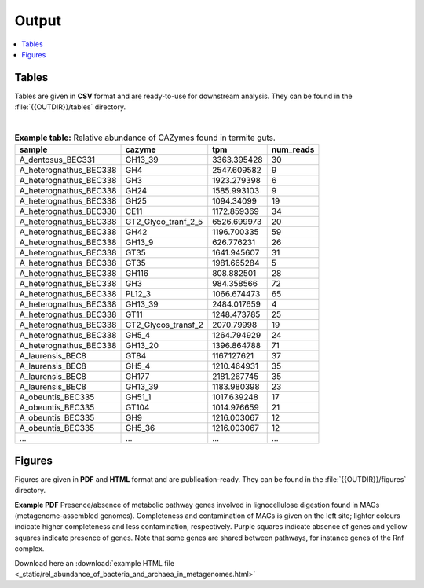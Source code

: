 .. _output::
Output
======

.. contents::
   :local:
   :backlinks: none

Tables
^^^^^^

Tables are given in **CSV** format and are ready-to-use for downstream analysis. They can be found in the :file:`{{OUTDIR}}/tables` directory.

|

.. csv-table:: **Example table:** Relative abundance of CAZymes found in termite guts.
   :header: "sample","cazyme","tpm","num_reads"

   "A_dentosus_BEC331","GH13_39","3363.395428","30"
   "A_heterognathus_BEC338","GH4","2547.609582","9"
   "A_heterognathus_BEC338","GH3","1923.279398","6"
   "A_heterognathus_BEC338","GH24","1585.993103","9"
   "A_heterognathus_BEC338","GH25","1094.34099","19"
   "A_heterognathus_BEC338","CE11","1172.859369","34"
   "A_heterognathus_BEC338","GT2_Glyco_tranf_2_5","6526.699973","20"
   "A_heterognathus_BEC338","GH42","1196.700335","59"
   "A_heterognathus_BEC338","GH13_9","626.776231","26"
   "A_heterognathus_BEC338","GT35","1641.945607","31"
   "A_heterognathus_BEC338","GT35","1981.665284","5"
   "A_heterognathus_BEC338","GH116","808.882501","28"
   "A_heterognathus_BEC338","GH3","984.358566","72"
   "A_heterognathus_BEC338","PL12_3","1066.674473","65"
   "A_heterognathus_BEC338","GH13_39","2484.017659","4"
   "A_heterognathus_BEC338","GT11","1248.473785","25"
   "A_heterognathus_BEC338","GT2_Glycos_transf_2","2070.79998","19"
   "A_heterognathus_BEC338","GH5_4","1264.794929","24"
   "A_heterognathus_BEC338","GH13_20","1396.864788","71"
   "A_laurensis_BEC8","GT84","1167.127621","37"
   "A_laurensis_BEC8","GH5_4","1210.464931","35"
   "A_laurensis_BEC8","GH177","2181.267745","35"
   "A_laurensis_BEC8","GH13_39","1183.980398","23"
   "A_obeuntis_BEC335","GH51_1","1017.639248","17"
   "A_obeuntis_BEC335","GT104","1014.976659","21"
   "A_obeuntis_BEC335","GH9","1216.003067","12"
   "A_obeuntis_BEC335","GH5_36","1216.003067","12"
   "…","…","…","…"

Figures
^^^^^^^

Figures are given in **PDF** and **HTML** format and are publication-ready. They can be found in the :file:`{{OUTDIR}}/figures` directory.

.. thumbnail:: _static/MAG_metabolic_pathways.png

**Example PDF** Presence/absence of metabolic pathway genes involved in lignocellulose digestion found in MAGs (metagenome-assembled genomes). Completeness and contamination of MAGs is given on the left site; lighter colours indicate higher completeness and less contamination, respectively. Purple squares indicate absence of genes and yellow squares indicate presence of genes. Note that some genes are shared between pathways, for instance genes of the Rnf complex.

Download here an :download:`example HTML file <_static/rel_abundance_of_bacteria_and_archaea_in_metagenomes.html>`
